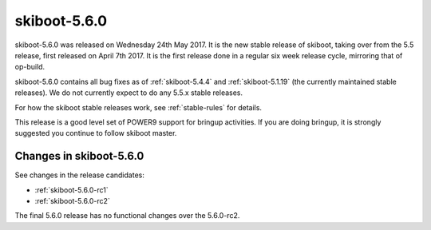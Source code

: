 .. _skiboot-5.6.0:

skiboot-5.6.0
=============

skiboot-5.6.0 was released on Wednesday 24th May 2017. It is the new stable
release of skiboot, taking over from the 5.5 release, first released on
April 7th 2017. It is the first release done in a regular six week release
cycle, mirroring that of op-build.

skiboot-5.6.0 contains all bug fixes as of :ref:`skiboot-5.4.4`
and :ref:`skiboot-5.1.19` (the currently maintained stable releases). We
do not currently expect to do any 5.5.x stable releases.

For how the skiboot stable releases work, see :ref:`stable-rules` for details.

This release is a good level set of POWER9 support for bringup activities.
If you are doing bringup, it is strongly suggested you continue to follow
skiboot master.

Changes in skiboot-5.6.0
------------------------

See changes in the release candidates:

- :ref:`skiboot-5.6.0-rc1`
- :ref:`skiboot-5.6.0-rc2`

The final 5.6.0 release has no functional changes over the 5.6.0-rc2.

